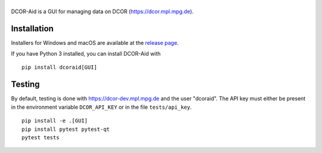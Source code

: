 |DCOR-Aid|
==========

|PyPI Version| |Build Status Unix| |Tests Status Win| |Coverage Status|


DCOR-Aid is a GUI for managing data on DCOR (https://dcor.mpl.mpg.de).


Installation
------------
Installers for Windows and macOS are available at the
`release page <https://github.com/DCOR-dev/DCOR-Aid/releases>`__.

If you have Python 3 installed, you can install DCOR-Aid with

::

    pip install dcoraid[GUI]


Testing
-------
By default, testing is done with https://dcor-dev.mpl.mpg.de and the user
"dcoraid". The API key must either be present in the environment variable
``DCOR_API_KEY`` or in the file ``tests/api_key``.

::

    pip install -e .[GUI]
    pip install pytest pytest-qt
    pytest tests


.. |DCOR-Aid| image:: https://raw.github.com/DCOR-dev/DCOR-Aid/master/dcoraid/img/dcoraid_text.png
.. |PyPI Version| image:: https://img.shields.io/pypi/v/dcoraid.svg
   :target: https://pypi.python.org/pypi/DCOR-Aid
.. |Build Status Unix| image:: https://img.shields.io/github/actions/workflow/status/DCOR-dev/DCOR-Aid/check.yml
   :target: https://github.com/DCOR-dev/DCOR-Aid/actions?query=workflow%3AChecks
.. |Tests Status Win| image:: https://img.shields.io/appveyor/ci/paulmueller/DCOR-Aid/master.svg?label=tests_win
   :target: https://ci.appveyor.com/project/paulmueller/DCOR-Aid
.. |Coverage Status| image:: https://img.shields.io/codecov/c/github/DCOR-dev/DCOR-Aid/master.svg
   :target: https://codecov.io/gh/DCOR-dev/DCOR-Aid
